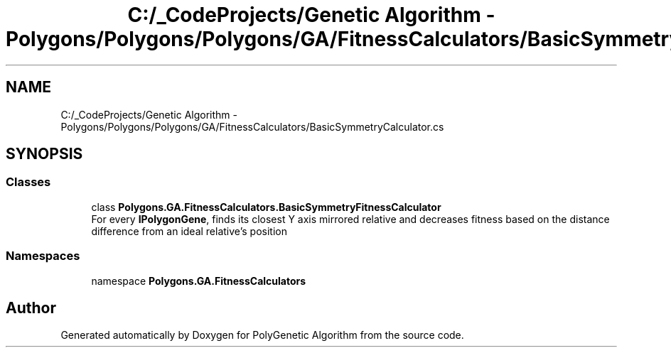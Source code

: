 .TH "C:/_CodeProjects/Genetic Algorithm - Polygons/Polygons/Polygons/GA/FitnessCalculators/BasicSymmetryCalculator.cs" 3 "Sat Sep 16 2017" "Version 1.1.2" "PolyGenetic Algorithm" \" -*- nroff -*-
.ad l
.nh
.SH NAME
C:/_CodeProjects/Genetic Algorithm - Polygons/Polygons/Polygons/GA/FitnessCalculators/BasicSymmetryCalculator.cs
.SH SYNOPSIS
.br
.PP
.SS "Classes"

.in +1c
.ti -1c
.RI "class \fBPolygons\&.GA\&.FitnessCalculators\&.BasicSymmetryFitnessCalculator\fP"
.br
.RI "For every \fBIPolygonGene\fP, finds its closest Y axis mirrored relative and decreases fitness based on the distance difference from an ideal relative's position "
.in -1c
.SS "Namespaces"

.in +1c
.ti -1c
.RI "namespace \fBPolygons\&.GA\&.FitnessCalculators\fP"
.br
.in -1c
.SH "Author"
.PP 
Generated automatically by Doxygen for PolyGenetic Algorithm from the source code\&.
